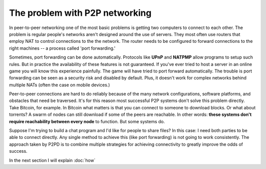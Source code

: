 The problem with P2P networking
================================

In peer-to-peer networking one of the most basic problems is getting
two computers to connect to each other. The problem is regular people's
networks aren't designed around the use of servers. They most often
use routers that employ NAT to control connections to the
the network. The router needs to be configured to forward connections
to the right machines -- a process called 'port forwarding.'

Sometimes, port forwarding can be done automatically. Protocols like **UPnP**
and **NATPMP** allow programs to setup such rules.
But in practice the availability of these features is not guaranteed.
If you've ever tried to host a server in an online game you will know this
experience painfully. The game will have tried to port forward automatically.
The trouble is port forwarding can be seen as a security risk and
disabled by default. Plus, it doesn't work for complex networks behind
multiple NATs (often the case on mobile devices.)

Peer-to-peer connections are hard to do reliably because of the many 
network configurations, software platforms, and obstacles that
need be traversed. It's for this reason most successful
P2P systems don't solve this problem directly. Take Bitcoin, for example.
In Bitcoin what matters is that you can connect to someone to download
blocks. Or what about torrents? A swarm of nodes can still download
if some of the peers are reachable. In other words: **these systems don't require
reachability between every node** to function. But some systems do.

Suppose I'm trying to build a chat program and I'd like for people to share files? In this case: I need both parties to be able to connect
directly. Any single method to achieve this (like port forwarding) is not going to
work consistently. The approach taken by P2PD is to combine multiple strategies for 
achieving connectivity to greatly improve the odds of success.

In the next section I will explain :doc:`how`